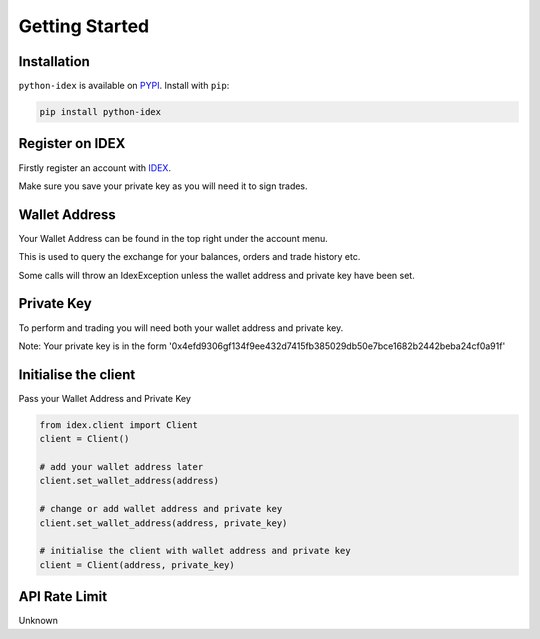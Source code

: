 Getting Started
===============

Installation
------------

``python-idex`` is available on `PYPI <https://pypi.python.org/pypi/python-idex/>`_.
Install with ``pip``:

.. code:: bash

    pip install python-idex


Register on IDEX
----------------

Firstly register an account with `IDEX <https://idex.market/>`_.

Make sure you save your private key as you will need it to sign trades.

Wallet Address
--------------

Your Wallet Address can be found in the top right under the account menu.

This is used to query the exchange for your balances, orders and trade history etc.

Some calls will throw an IdexException unless the wallet address and private key have been set.


Private Key
-----------

To perform and trading you will need both your wallet address and private key.

Note: Your private key is in the form '0x4efd9306gf134f9ee432d7415fb385029db50e7bce1682b2442beba24cf0a91f'

Initialise the client
---------------------

Pass your Wallet Address and Private Key

.. code:: python

    from idex.client import Client
    client = Client()

    # add your wallet address later
    client.set_wallet_address(address)

    # change or add wallet address and private key
    client.set_wallet_address(address, private_key)

    # initialise the client with wallet address and private key
    client = Client(address, private_key)

API Rate Limit
--------------

Unknown
